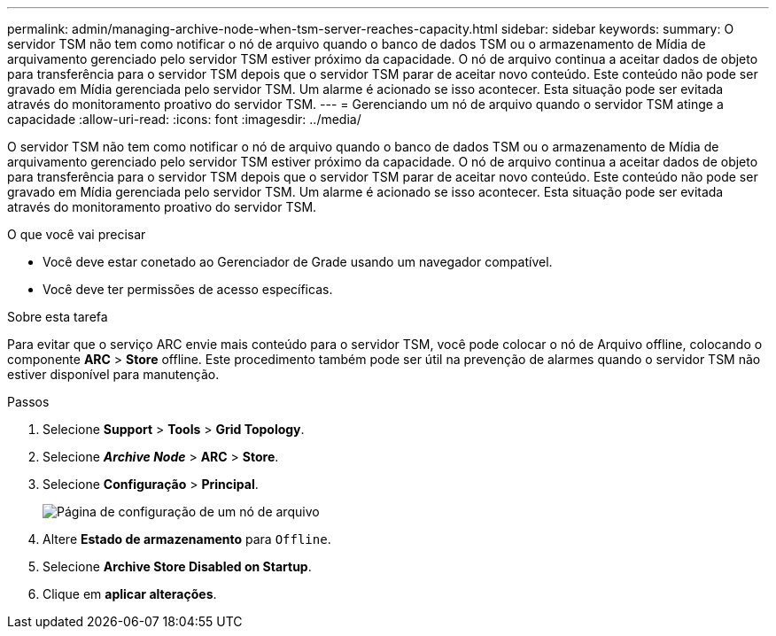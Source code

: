 ---
permalink: admin/managing-archive-node-when-tsm-server-reaches-capacity.html 
sidebar: sidebar 
keywords:  
summary: O servidor TSM não tem como notificar o nó de arquivo quando o banco de dados TSM ou o armazenamento de Mídia de arquivamento gerenciado pelo servidor TSM estiver próximo da capacidade. O nó de arquivo continua a aceitar dados de objeto para transferência para o servidor TSM depois que o servidor TSM parar de aceitar novo conteúdo. Este conteúdo não pode ser gravado em Mídia gerenciada pelo servidor TSM. Um alarme é acionado se isso acontecer. Esta situação pode ser evitada através do monitoramento proativo do servidor TSM. 
---
= Gerenciando um nó de arquivo quando o servidor TSM atinge a capacidade
:allow-uri-read: 
:icons: font
:imagesdir: ../media/


[role="lead"]
O servidor TSM não tem como notificar o nó de arquivo quando o banco de dados TSM ou o armazenamento de Mídia de arquivamento gerenciado pelo servidor TSM estiver próximo da capacidade. O nó de arquivo continua a aceitar dados de objeto para transferência para o servidor TSM depois que o servidor TSM parar de aceitar novo conteúdo. Este conteúdo não pode ser gravado em Mídia gerenciada pelo servidor TSM. Um alarme é acionado se isso acontecer. Esta situação pode ser evitada através do monitoramento proativo do servidor TSM.

.O que você vai precisar
* Você deve estar conetado ao Gerenciador de Grade usando um navegador compatível.
* Você deve ter permissões de acesso específicas.


.Sobre esta tarefa
Para evitar que o serviço ARC envie mais conteúdo para o servidor TSM, você pode colocar o nó de Arquivo offline, colocando o componente *ARC* > *Store* offline. Este procedimento também pode ser útil na prevenção de alarmes quando o servidor TSM não estiver disponível para manutenção.

.Passos
. Selecione *Support* > *Tools* > *Grid Topology*.
. Selecione *_Archive Node_* > *ARC* > *Store*.
. Selecione *Configuração* > *Principal*.
+
image::../media/tsm_offline.gif[Página de configuração de um nó de arquivo]

. Altere *Estado de armazenamento* para `Offline`.
. Selecione *Archive Store Disabled on Startup*.
. Clique em *aplicar alterações*.

